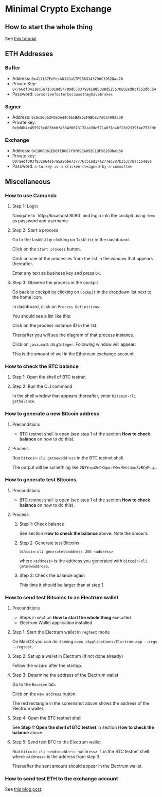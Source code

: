 * Minimal Crypto Exchange

** How to start the whole thing  

See [[https://dpisarenko.com/mce/en/how-to-start/][this tutorial]].

** ETH Addresses

*** Buffer

 * Address: ~0x411167FeFecAD12Da17F9063143706C39528aa28~
 * Private Key: ~0x766df34218d5a715018d54789d6383798a1885088d525670802ed8cf152db5b4~
 * Password: ~carsdrivefasterbecausetheyhavebrakes~
    
*** Signer

 * Address: ~0x0c56352F05De44C9b5BA8bcF9BDEc7e654993339~
 * Private key: ~0x0d0b4c455973c883bb0fa584f0078178aa90c571a8f1d40f28d2339f4e757dde~

*** Exchange    

 * Address: ~0x190FD61ED8fE0067f0f09EA992C1BF96209bab66~
 * Private key: ~b07aedf303f832664eb7a5295be737776cb1ad17a277ec287b3b3c7bac154e5e~
 * Password: ~a-turkey-is-a-chicken-designed-by-a-committee~

** Miscellaneous

*** How to use Camunda

**** Step 1: Login

Navigate to `http://localhost:8080` and login into the cockpit using ~demo~ as password and username.

**** Step 2: Start a process

Go to the tasklist by clicking on ~Tasklist~ in the dashboard.

[[file:docs/img/2021-10-17_01.png]]
    
Click on the ~Start process~ button.

[[file:docs/img/2021-10-17_02.png]]

Click on one of the processes from the list in the window that appears thereafter.

[[file:docs/img/2021-10-17_03.png]]

Enter any text as business key and press ~OK~.

[[file:docs/img/2021-10-17_04.png]]

**** Step 3: Observe the process in the cockpit

Go back to cockpit by clicking on ~Cockpit~ in the dropdown list next to the home icon:
     
[[file:docs/img/2021-10-17_05.png]]

In dashboard, click on ~Process Definitions~.

[[file:docs/img/2021-10-17_06.png]]

You should see a list like this:

[[file:docs/img/2021-10-17_07.png]]

Click on the process instance ID in the list.

Thereafter you will see the diagram of that process instance.

[[file:docs/img/2021-10-17_08.png]]

Click on ~java.math.BigInteger~. Following window will appear:

[[file:docs/img/2021-10-17_09.png]]

This is the amount of wei in the Ethereum exchange account.

*** How to check the BTC balance

**** Step 1: Open the shell of BTC testnet
     
[[file:docs/img/2021-09-18_01.png]]

**** Step 2: Run the CLI command

In the shell window that appears thereafter, enter ~bitcoin-cli getbalance~.

[[file:docs/img/2021-09-18_02.png]]

*** How to generate a new Bitcoin address

**** Preconditions    

 * BTC testnet shell is open (see step 1 of the section *How to check balance* on how to do this).

**** Process

Run ~bitcoin-cli getnewaddress~ in the BTC testnet shell.

The output will be something like ~2N5Yngd2nDX4pur3Wec9WeL4xmSvBCyMsqi~.

*** How to generate test Bitcoins

**** Preconditions    

 * BTC testnet shell is open (see step 1 of the section *How to check balance* on how to do this).

**** Process

***** Step 1: Check balance

See section *How to check the balance* above. Note the amount.
      
***** Step 2: Generate test Bitcoins
     
~bitcoin-cli generatetoaddress 200 <address>~

where ~<address>~ is the address you generated with ~bitcoin-cli getnewaddress~.

***** Step 3: Check the balance again

This time it should be larger than at step 1.

*** How to send test Bitcoins to an Electrum wallet

**** Preconditions

 * Steps in section *How to start the whole thing* executed.
 * Electrum Wallet application installed

**** Step 1: Start the Electrum wallet in ~regtest~ mode

On MacOS you can do it using ~open /Applications/Electrum.app --args --regtest~.     

**** Step 2: Set up a wallet in Electrum (if not done already)

Follow the wizard after the startup.

**** Step 3: Determine the address of the Electrum wallet

Go to the ~Receive~ tab.

[[file:docs/img/2021-09-18_03.png]]

Click on the ~New address~ button.

[[file:docs/img/2021-09-18_04.png]]

The red rectangle in the screenshot above shows the address of the Electrum wallet.

**** Step 4: Open the BTC testnet shell

See *Step 1: Open the shell of BTC testnet* in section *How to check the balance* above.

**** Step 5: Send test BTC to the Electrum wallet

Run ~bitcoin-cli sendtoaddress <Address> 1~ in the BTC testnet shell where ~<Address>~ is the address from step 3.

[[file:docs/img/2021-09-18_05.png]]

Thereafter the sent amount should appear in the Electrum wallet.

[[file:docs/img/2021-09-18_06.png]]

*** How to send test ETH to the exchange account

See [[https://dpisarenko.com/posts/eth-transfers/][this blog post]].    
